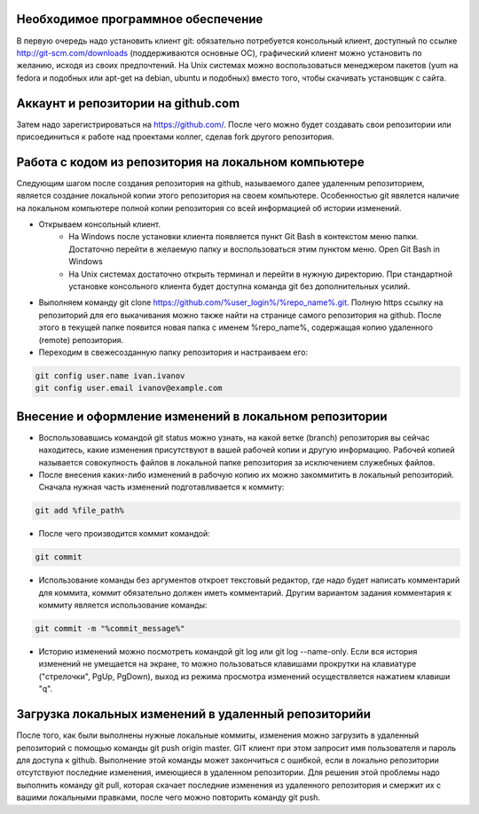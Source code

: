 Необходимое программное обеспечение
^^^^^^^^^^^^^^^^^^^^^^^^^^^^^^^^^^^^^^^^^^^^^^^^^

В первую очередь надо установить клиент git: обязательно потребуется консольный клиент, доступный по ссылке http://git-scm.com/downloads (поддерживаются основные ОС), графический клиент можно установить по желанию, исходя из своих предпочтений. На Unix системах можно воспользоваться менеджером пакетов (yum на fedora и подобных или apt-get на debian, ubuntu и подобных) вместо того, чтобы скачивать установщик с сайта.

Аккаунт и репозитории на github.com
^^^^^^^^^^^^^^^^^^^^^^^^^^^^^^^^^^^^^^^^^^^^^^^^^

Затем надо зарегистрироваться на https://github.com/. После чего можно будет создавать свои репозитории или присоединиться к работе над проектами коллег, сделав fork другого репозитория.

Работа с кодом из репозитория на локальном компьютере
^^^^^^^^^^^^^^^^^^^^^^^^^^^^^^^^^^^^^^^^^^^^^^^^^

Следующим шагом после создания репозитория на github, называемого далее удаленным репозиторием, является создание локальной копии этого репозитория на своем компьютере. Особенностью git явялется наличие на локальном компьютере полной копии репозитория со всей информацией об истории изменений.

* Открываем консольный клиент.
        * На Windows после установки клиента появляется пункт Git Bash в контекстом меню папки. Достаточно перейти в желаемую папку и воспользоваться этим пунктом меню. Open Git Bash in Windows
        * На Unix системах достаточно открыть терминал и перейти в нужную директорию. При стандартной установке консольного клиента будет доступна команда git без дополнительных усилий.
        
* Выполняем команду git clone https://github.com/%user_login%/%repo_name%.git. Полную https ссылку на репозиторий для его выкачивания можно также найти на странице самого репозитория на github. После этого в текущей папке появится новая папка с именем %repo_name%, содержащая копию удаленного (remote) репозитория.

* Переходим в свежесозданную папку репозитория и настраиваем его:

.. code-block:: text

       git config user.name ivan.ivanov
       git config user.email ivanov@example.com

Внесение и оформление изменений в локальном репозитории
^^^^^^^^^^^^^^^^^^^^^^^^^^^^^^^^^^^^^^^^^^^^^^^^^

* Воспользовавшись командой git status можно узнать, на какой ветке (branch) репозитория вы сейчас находитесь, какие изменения присутствуют в вашей рабочей копии и другую информацию. Рабочей копией называется совокупность файлов в локальной папке репозитория за исключением служебных файлов.
* После внесения каких-либо изменений в рабочую копию их можно закоммитить в локальный репозиторий. Cначала нужная часть изменений подготавливается к коммиту:

.. code-block:: text

        git add %file_path%
        
* После чего производится коммит командой:

.. code-block:: text

       git commit
       
* Использование команды без аргументов откроет текстовый редактор, где надо будет написать комментарий для коммита, коммит обязательно должен иметь комментарий. Другим вариантом задания комментария к коммиту является использование команды:

.. code-block:: text

       git commit -m "%commit_message%"
       
* Историю изменений можно посмотреть командой git log или git log --name-only. Если вся история изменений не умещается на экране, то можно пользоваться клавишами прокрутки на клавиатуре ("стрелочки", PgUp, PgDown), выход из режима просмотра изменений осуществляется нажатием клавиши "q".

Загрузка локальных изменений в удаленный репозиторийи
^^^^^^^^^^^^^^^^^^^^^^^^^^^^^^^^^^^^^^^^^^^^^^^^^

После того, как были выполнены нужные локальные коммиты, изменения можно загрузить в удаленный репозиторий с помощью команды git push origin master. GIT клиент при этом запросит имя пользователя и пароль для доступа к github.
Выполнение этой команды может закончиться с ошибкой, если в локально репозитории отсутствуют последние изменения, имеющиеся в удаленном репозитории. Для решения этой проблемы надо выполнить команду git pull, которая скачает последние изменения из удаленного репозитория и смержит их с вашими локальными правками, после чего можно повторить команду git push.







